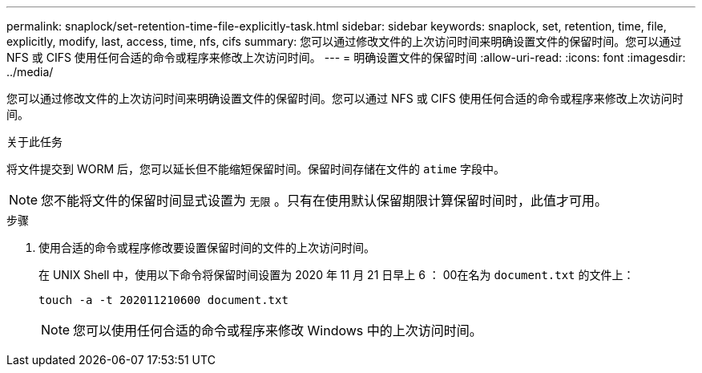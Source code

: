 ---
permalink: snaplock/set-retention-time-file-explicitly-task.html 
sidebar: sidebar 
keywords: snaplock, set, retention, time, file, explicitly, modify, last, access, time, nfs, cifs 
summary: 您可以通过修改文件的上次访问时间来明确设置文件的保留时间。您可以通过 NFS 或 CIFS 使用任何合适的命令或程序来修改上次访问时间。 
---
= 明确设置文件的保留时间
:allow-uri-read: 
:icons: font
:imagesdir: ../media/


[role="lead"]
您可以通过修改文件的上次访问时间来明确设置文件的保留时间。您可以通过 NFS 或 CIFS 使用任何合适的命令或程序来修改上次访问时间。

.关于此任务
将文件提交到 WORM 后，您可以延长但不能缩短保留时间。保留时间存储在文件的 `atime` 字段中。

[NOTE]
====
您不能将文件的保留时间显式设置为 `无限` 。只有在使用默认保留期限计算保留时间时，此值才可用。

====
.步骤
. 使用合适的命令或程序修改要设置保留时间的文件的上次访问时间。
+
在 UNIX Shell 中，使用以下命令将保留时间设置为 2020 年 11 月 21 日早上 6 ： 00在名为 `document.txt` 的文件上：

+
[listing]
----
touch -a -t 202011210600 document.txt
----
+
[NOTE]
====
您可以使用任何合适的命令或程序来修改 Windows 中的上次访问时间。

====

